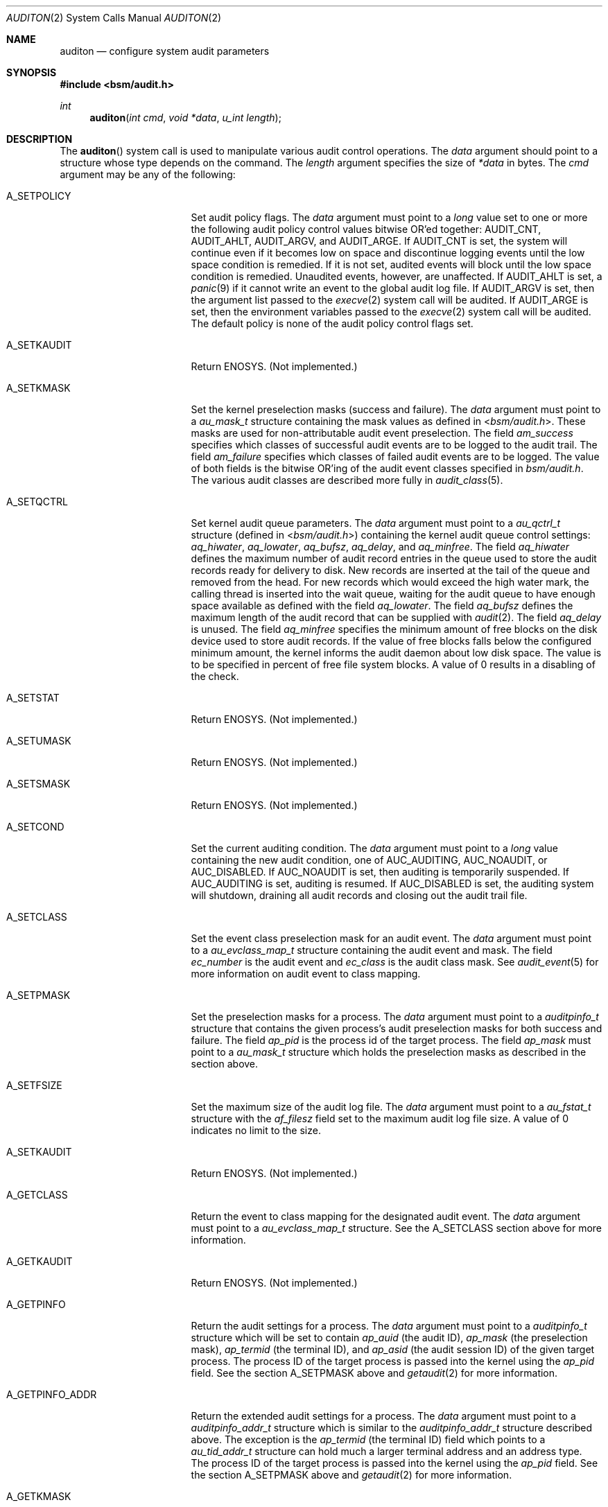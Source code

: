 .\"-
.\" Copyright (c) 2005 Robert N. M. Watson
.\" Copyright (c) 2005 Tom Rhodes
.\" Copyright (c) 2005 Wayne J. Salamon
.\" All rights reserved.
.\"
.\" Redistribution and use in source and binary forms, with or without
.\" modification, are permitted provided that the following conditions
.\" are met:
.\" 1. Redistributions of source code must retain the above copyright
.\"    notice, this list of conditions and the following disclaimer.
.\" 2. Redistributions in binary form must reproduce the above copyright
.\"    notice, this list of conditions and the following disclaimer in the
.\"    documentation and/or other materials provided with the distribution.
.\"
.\" THIS SOFTWARE IS PROVIDED BY THE AUTHOR AND CONTRIBUTORS ``AS IS'' AND
.\" ANY EXPRESS OR IMPLIED WARRANTIES, INCLUDING, BUT NOT LIMITED TO, THE
.\" IMPLIED WARRANTIES OF MERCHANTABILITY AND FITNESS FOR A PARTICULAR PURPOSE
.\" ARE DISCLAIMED.  IN NO EVENT SHALL THE AUTHOR OR CONTRIBUTORS BE LIABLE
.\" FOR ANY DIRECT, INDIRECT, INCIDENTAL, SPECIAL, EXEMPLARY, OR CONSEQUENTIAL
.\" DAMAGES (INCLUDING, BUT NOT LIMITED TO, PROCUREMENT OF SUBSTITUTE GOODS
.\" OR SERVICES; LOSS OF USE, DATA, OR PROFITS; OR BUSINESS INTERRUPTION)
.\" HOWEVER CAUSED AND ON ANY THEORY OF LIABILITY, WHETHER IN CONTRACT, STRICT
.\" LIABILITY, OR TORT (INCLUDING NEGLIGENCE OR OTHERWISE) ARISING IN ANY WAY
.\" OUT OF THE USE OF THIS SOFTWARE, EVEN IF ADVISED OF THE POSSIBILITY OF
.\" SUCH DAMAGE.
.\"
.\" $P4: //depot/projects/trustedbsd/openbsm/man/auditon.2#14 $
.\"
.Dd July 10, 2008
.Dt AUDITON 2
.Os
.Sh NAME
.Nm auditon
.Nd "configure system audit parameters"
.Sh SYNOPSIS
.In bsm/audit.h
.Ft int
.Fn auditon "int cmd" "void *data" "u_int length"
.Sh DESCRIPTION
The
.Fn auditon
system call is used to manipulate various audit control operations.
The
.Fa data
argument
should point to a structure whose type depends on the command.
The
.Fa length
argument
specifies the size of
.Fa *data
in bytes.
The
.Fa cmd
argument
may be any of the following:
.Bl -tag -width ".It Dv A_GETPINFO_ADDR"
.It Dv A_SETPOLICY
Set audit policy flags.
The
.Fa data
argument
must point to a
.Vt long
value set to one or more the following audit
policy control values bitwise OR'ed together:
.Dv AUDIT_CNT ,
.Dv AUDIT_AHLT ,
.Dv AUDIT_ARGV ,
and
.Dv AUDIT_ARGE .
If
.Dv AUDIT_CNT is set, the system will continue even if it becomes low
on space and discontinue logging events until the low space condition is 
remedied.
If it is not set, audited events will block until the low space 
condition is remedied.
Unaudited events, however, are unaffected.
If 
.Dv AUDIT_AHLT is set, a 
.Xr panic 9
if it cannot write an event to the global audit log file.
If 
.Dv AUDIT_ARGV
is set, then the argument list passed to the 
.Xr execve 2 
system call will be audited.  If
.Dv AUDIT_ARGE
is set, then the environment variables passed to the
.Xr execve 2
system call will be audited.  The default policy is none of the audit policy
control flags set. 
.It Dv A_SETKAUDIT
Return
.Er ENOSYS .
(Not implemented.)
.It Dv A_SETKMASK
Set the kernel preselection masks (success and failure).
The
.Fa data
argument
must point to a
.Vt au_mask_t
structure containing the mask values as defined in 
.In bsm/audit.h .
These masks are used for non-attributable audit event preselection. 
The field
.Fa am_success
specifies which classes of successful audit events are to be logged to the
audit trail. The field
.Fa am_failure
specifies which classes of failed audit events are to be logged. The value of
both fields is the bitwise OR'ing of the audit event classes specified in
.Fa bsm/audit.h .
The various audit classes are described more fully in
.Xr audit_class 5 .
.It Dv A_SETQCTRL
Set kernel audit queue parameters.
The
.Fa data
argument
must point to a
.Vt au_qctrl_t
structure (defined in
.In bsm/audit.h )
containing the kernel audit queue control settings:
.Fa aq_hiwater ,
.Fa aq_lowater ,
.Fa aq_bufsz ,
.Fa aq_delay ,
and
.Fa aq_minfree .
The field
.Fa aq_hiwater
defines the maximum number of audit record entries in the queue used to store
the audit records ready for delivery to disk.
New records are inserted at the tail of the queue and removed from the head.
For new records which would exceed the
high water mark, the calling thread is inserted into the wait queue, waiting
for the audit queue to have enough space available as defined with the field
.Fa aq_lowater .
The field
.Fa aq_bufsz
defines the maximum length of the audit record that can be supplied with
.Xr audit 2 .
The field
.Fa aq_delay
is unused.
The field
.Fa aq_minfree
specifies the minimum amount of free blocks on the disk device used to store
audit records.
If the value of free blocks falls below the configured
minimum amount, the kernel informs the audit daemon about low disk space.
The value is to be specified in percent of free file system blocks.
A value of 0 results in a disabling of the check.
.It Dv A_SETSTAT
Return
.Er ENOSYS .
(Not implemented.)
.It Dv A_SETUMASK
Return
.Er ENOSYS .
(Not implemented.)
.It Dv A_SETSMASK
Return
.Er ENOSYS .
(Not implemented.)
.It Dv A_SETCOND
Set the current auditing condition.
The
.Fa data
argument
must point to a
.Vt long
value containing the new
audit condition, one of
.Dv AUC_AUDITING ,
.Dv AUC_NOAUDIT ,
or
.Dv AUC_DISABLED .
If 
.Dv AUC_NOAUDIT 
is set, then auditing is temporarily suspended. If 
.Dv AUC_AUDITING
is set, auditing is resumed. If 
.Dv AUC_DISABLED 
is set, the auditing system will
shutdown, draining all audit records and closing out the audit trail file. 
.It Dv A_SETCLASS
Set the event class preselection mask for an audit event.
The
.Fa data
argument
must point to a
.Vt au_evclass_map_t
structure containing the audit event and mask.
The field
.Fa ec_number
is the audit event and 
.Fa ec_class
is the audit class mask. See
.Xr audit_event 5
for more information on audit event to class mapping.
.It Dv A_SETPMASK
Set the preselection masks for a process.
The
.Fa data
argument
must point to a
.Vt auditpinfo_t
structure that contains the given process's audit
preselection masks for both success and failure.
The field
.Fa ap_pid
is the process id of the target process.
The field
.Fa ap_mask
must point to a
.Fa au_mask_t
structure which holds the preselection masks as described in the
.Da A_SETKMASK
section above.
.It Dv A_SETFSIZE
Set the maximum size of the audit log file.
The
.Fa data
argument
must point to a
.Vt au_fstat_t
structure with the
.Va af_filesz
field set to the maximum audit log file size.
A value of 0
indicates no limit to the size.
.It Dv A_SETKAUDIT
Return
.Er ENOSYS .
(Not implemented.)
.It Dv A_GETCLASS
Return the event to class mapping for the designated audit event.
The
.Fa data
argument
must point to a
.Vt au_evclass_map_t
structure. See the
.Dv A_SETCLASS 
section above for more information.
.It Dv A_GETKAUDIT
Return
.Er ENOSYS .
(Not implemented.)
.It Dv A_GETPINFO
Return the audit settings for a process.
The
.Fa data
argument
must point to a
.Vt auditpinfo_t
structure which will be set to contain
.Fa ap_auid 
(the audit ID), 
.Fa ap_mask
(the preselection mask),
.Fa ap_termid
(the terminal ID), and
.Fa ap_asid 
(the audit session ID)
of the given target process.
The process ID of the target process is passed 
into the kernel using the
.Fa ap_pid
field.
See the section
.Dv A_SETPMASK
above and 
.Xr getaudit 2 
for more information.
.It Dv A_GETPINFO_ADDR
Return the extended audit settings for a process.
The
.Fa data
argument
must point to a
.Vt auditpinfo_addr_t
structure which is similar to the 
.Vt auditpinfo_addr_t
structure described above. 
The exception is the 
.Fa ap_termid
(the terminal ID) field which points to a
.Vt au_tid_addr_t 
structure can hold much a larger terminal address and an address type. 
The process ID of the target process is passed into the kernel using the
.Fa ap_pid
field.
See the section 
.Dv A_SETPMASK
above and 
.Xr getaudit 2
for more information.
.It Dv A_GETKMASK
Return the current kernel preselection masks.
The
.Fa data
argument
must point to a
.Vt au_mask_t
structure which will be set to
the current kernel preselection masks for non-attributable events.
.It Dv A_GETPOLICY
Return the current audit policy setting.
The
.Fa data
argument
must point to a
.Vt long
value which will be set to
one of the current audit policy flags.
The audit policy flags are
described in the 
.Dv A_SETPOLICY 
section above.
.It Dv A_GETQCTRL
Return the current kernel audit queue control parameters.
The
.Fa data
argument
must point to a
.Vt au_qctrl_t
structure which will be set to the current
kernel audit queue control parameters.
See the
.Dv A_SETQCTL
section above for more information.
.It Dv A_GETFSIZE
Returns the maximum size of the audit log file.
The
.Fa data
argument
must point to a
.Vt au_fstat_t
structure.
The
.Va af_filesz
field will be set to the maximum audit log file size.
A value of 0 indicates no limit to the size.
The
.Va af_currsz
field
will be set to the current audit log file size.
.It Dv A_GETCWD
.\" [COMMENTED OUT]: Valid description, not yet implemented.
.\" Return the current working directory as stored in the audit subsystem.
Return
.Er ENOSYS .
(Not implemented.)
.It Dv A_GETCAR
.\" [COMMENTED OUT]: Valid description, not yet implemented.
.\"Stores and returns the current active root as stored in the audit
.\"subsystem.
Return
.Er ENOSYS .
(Not implemented.)
.It Dv A_GETSTAT
.\" [COMMENTED OUT]: Valid description, not yet implemented.
.\"Return the statistics stored in the audit system.
Return
.Er ENOSYS .
(Not implemented.)
.It Dv A_GETCOND
Return the current auditing condition.
The
.Fa data
argument
must point to a
.Vt long
value which will be set to
the current audit condition, one of 
.Dv AUC_AUDITING ,
.Dv AUC_NOAUDIT 
or
.Dv AUC_DISABLED .
See the 
.Dv A_SETCOND
section above for more information.
.It Dv A_SENDTRIGGER
Send a trigger to the audit daemon.
The
.Fa data
argument
must point to a
.Vt long
value set to one of the acceptable
trigger values:
.Dv AUDIT_TRIGGER_LOW_SPACE
(low disk space where the audit log resides),
.Dv AUDIT_TRIGGER_OPEN_NEW
(open a new audit log file),
.Dv AUDIT_TRIGGER_READ_FILE
(read the
.Pa audit_control
file),
.Dv AUDIT_TRIGGER_CLOSE_AND_DIE
(close the current log file and exit),
or
.Dv AUDIT_TRIGGER_NO_SPACE
(no disk space left for audit log file).
.El
.Sh RETURN VALUES
.Rv -std
.Sh ERRORS
The
.Fn auditon
function will fail if:
.Bl -tag -width Er
.It Bq Er ENOSYS
Returned by options not yet implemented.
.It Bq Er EFAULT
A failure occurred while data transferred to or from
the kernel failed.
.It Bq Er EINVAL
Illegal argument was passed by a system call.
.It Bq Er EPERM
The process does not have sufficient permission to complete
the operation.
.El
.Pp
The
.Dv A_SENDTRIGGER
command is specific to the
.Fx
and Mac OS X implementations, and is not present in Solaris.
.Sh SEE ALSO
.Xr audit 2 ,
.Xr auditctl 2 ,
.Xr getaudit 2 ,
.Xr getaudit_addr 2 ,
.Xr getauid 2 ,
.Xr setaudit 2 ,
.Xr setaudit_addr 2 ,
.Xr setauid 2 ,
.Xr libbsm 3
.Sh HISTORY
The OpenBSM implementation was created by McAfee Research, the security
division of McAfee Inc., under contract to Apple Computer Inc.\& in 2004.
It was subsequently adopted by the TrustedBSD Project as the foundation for
the OpenBSM distribution.
.Sh AUTHORS
.An -nosplit
This software was created by McAfee Research, the security research division
of McAfee, Inc., under contract to Apple Computer Inc.
Additional authors include
.An Wayne Salamon ,
.An Robert Watson ,
and SPARTA Inc.
.Pp
The Basic Security Module (BSM) interface to audit records and audit event
stream format were defined by Sun Microsystems.
.Pp
This manual page was written by
.An Tom Rhodes Aq trhodes@FreeBSD.org ,
.An Robert Watson Aq rwatson@FreeBSD.org ,
and
.An Wayne Salamon Aq wsalamon@FreeBSD.org .
